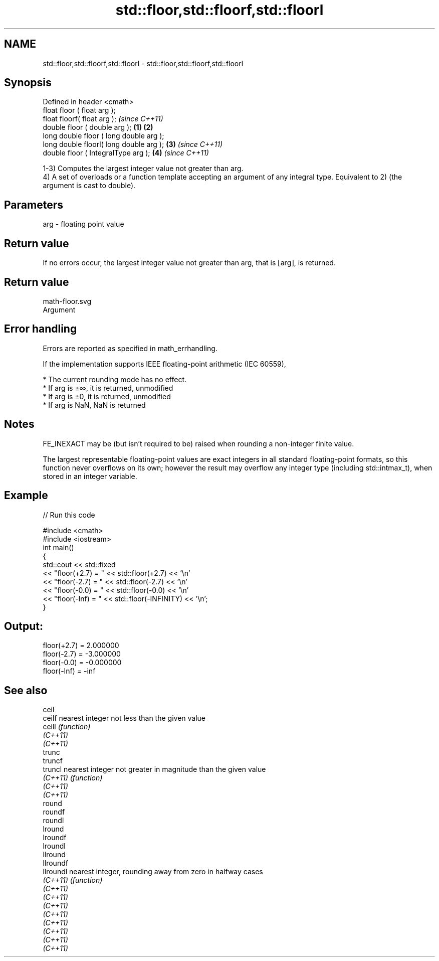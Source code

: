 .TH std::floor,std::floorf,std::floorl 3 "2020.03.24" "http://cppreference.com" "C++ Standard Libary"
.SH NAME
std::floor,std::floorf,std::floorl \- std::floor,std::floorf,std::floorl

.SH Synopsis
   Defined in header <cmath>
   float floor ( float arg );
   float floorf( float arg );                     \fI(since C++11)\fP
   double floor ( double arg );           \fB(1)\fP \fB(2)\fP
   long double floor ( long double arg );
   long double floorl( long double arg );     \fB(3)\fP               \fI(since C++11)\fP
   double floor ( IntegralType arg );             \fB(4)\fP           \fI(since C++11)\fP

   1-3) Computes the largest integer value not greater than arg.
   4) A set of overloads or a function template accepting an argument of any integral type. Equivalent to 2) (the argument is cast to double).

.SH Parameters

   arg - floating point value

.SH Return value

   If no errors occur, the largest integer value not greater than arg, that is ⌊arg⌋, is returned.

.SH Return value
   math-floor.svg
   Argument

.SH Error handling

   Errors are reported as specified in math_errhandling.

   If the implementation supports IEEE floating-point arithmetic (IEC 60559),

     * The current rounding mode has no effect.
     * If arg is ±∞, it is returned, unmodified
     * If arg is ±0, it is returned, unmodified
     * If arg is NaN, NaN is returned

.SH Notes

   FE_INEXACT may be (but isn't required to be) raised when rounding a non-integer finite value.

   The largest representable floating-point values are exact integers in all standard floating-point formats, so this function never overflows on its own; however the result may overflow any integer type (including std::intmax_t), when stored in an integer variable.

.SH Example

   
// Run this code

 #include <cmath>
 #include <iostream>
 int main()
 {
     std::cout << std::fixed
               << "floor(+2.7) = " << std::floor(+2.7) << '\\n'
               << "floor(-2.7) = " << std::floor(-2.7) << '\\n'
               << "floor(-0.0) = " << std::floor(-0.0) << '\\n'
               << "floor(-Inf) = " << std::floor(-INFINITY) << '\\n';
 }

.SH Output:

 floor(+2.7) = 2.000000
 floor(-2.7) = -3.000000
 floor(-0.0) = -0.000000
 floor(-Inf) = -inf

.SH See also

   ceil
   ceilf    nearest integer not less than the given value
   ceill    \fI(function)\fP
   \fI(C++11)\fP
   \fI(C++11)\fP
   trunc
   truncf
   truncl   nearest integer not greater in magnitude than the given value
   \fI(C++11)\fP  \fI(function)\fP
   \fI(C++11)\fP
   \fI(C++11)\fP
   round
   roundf
   roundl
   lround
   lroundf
   lroundl
   llround
   llroundf
   llroundl nearest integer, rounding away from zero in halfway cases
   \fI(C++11)\fP  \fI(function)\fP
   \fI(C++11)\fP
   \fI(C++11)\fP
   \fI(C++11)\fP
   \fI(C++11)\fP
   \fI(C++11)\fP
   \fI(C++11)\fP
   \fI(C++11)\fP
   \fI(C++11)\fP
